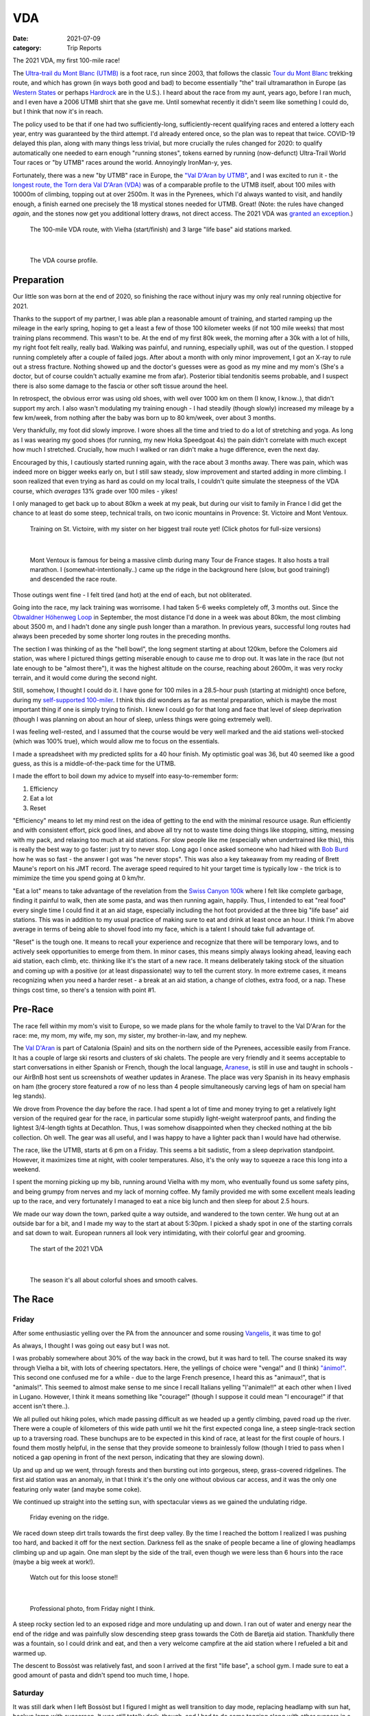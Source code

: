 ===
VDA
===
:date: 2021-07-09
:category: Trip Reports

The 2021 VDA, my first 100-mile race!

The `Ultra-trail du Mont Blanc (UTMB) <https://en.wikipedia.org/wiki/Ultra-Trail_du_Mont-Blanc>`__ is a foot race,
run since 2003, that follows the classic `Tour du Mont Blanc <https://en.wikipedia.org/wiki/Tour_du_Mont_Blanc>`__
trekking route, and which has grown (in ways both good and bad) to become essentially
"the" trail ultramarathon in Europe (as `Western States <https://www.wser.org/>`__ or perhaps `Hardrock <https://hardrock100.com/>`__ are in the U.S.). I heard about the race from my aunt, years ago, before I ran much, and I even have a 2006 UTMB shirt that she gave me. Until somewhat recently it didn't seem like something I could do, but I think that now it's in reach.

The policy used to be that if one had two sufficiently-long, sufficiently-recent qualifying races and entered a lottery each year, entry was guaranteed by the third attempt.
I'd already entered once, so the plan was to repeat
that twice. COVID-19 delayed this plan, along with many things less trivial,
but more crucially the rules changed for 2020: to qualify automatically
one needed to earn enough "running stones", tokens earned
by running (now-defunct) Ultra-Trail World Tour races or "by UTMB" races around the world.
Annoyingly IronMan-y, yes.

Fortunately, there was a new "by UTMB" race in Europe, the `"Val D'Aran by UTMB" <https://www.aranbyutmb.com/en/>`__,
and I was excited to run it - the `longest route, the Torn dera Val D'Aran (VDA) <https://www.aranbyutmb.com/en/vda-en/>`__ was of a comparable profile
to the UTMB itself, about 100 miles with 10000m of climbing, topping out at over 2500m. It was in the Pyrenees,
which I'd always wanted to visit, and handily enough, a finish earned one precisely the 18 mystical
stones needed for UTMB. Great! (Note:
the rules have changed *again*, and the stones now get you additional lottery
draws, not direct access. The 2021 VDA was `granted an exception <https://utmbmontblanc.com/en/page/745/exceptionVDA.html>`__.)

 |route|

 The 100-mile VDA route, with Vielha (start/finish) and 3 large "life base" aid stations marked.

|

 |profile_2x|

 The VDA course profile.

Preparation
-----------

Our little son was born at the end of 2020, so finishing the race without injury was my only real running objective for 2021.

Thanks to the support of my partner, I was able plan a reasonable amount of training,
and started ramping up the mileage in the early spring, hoping to get a least a few of those
100 kilometer weeks  (if not 100 mile weeks) that most training plans recommend. This wasn't to be.
At the end of my first 80k week, the morning after a 30k with a lot of hills, my right foot felt really, really bad. Walking was painful, and running,
especially uphill, was out of the question. I stopped running completely after a couple of failed jogs. After about a month with only minor improvement, I got an X-ray to rule out
a stress fracture. Nothing showed up and the doctor's guesses were as good
as my mine and my mom's (She's a doctor, but of course couldn't actually examine me from afar). Posterior tibial tendonitis seems probable,
and I suspect there is also some damage to the fascia or other soft tissue around the heel.

In retrospect, the obvious error was using old shoes,
with well over 1000 km on them (I know, I know..), that didn't support my arch.
I also wasn't modulating my training enough - I had steadily (though slowly) increased
my mileage by a few km/week, from nothing after the baby was born up to 80 km/week, over about 3 months.

Very thankfully, my foot did slowly improve. I wore shoes all the time and tried to do a lot of stretching and yoga. As long as I was wearing my
good shoes (for running, my new Hoka Speedgoat 4s) the pain
didn't correlate with much except how much I stretched. Crucially,
how much I walked or ran didn't make a huge difference, even the next day.

Encouraged by this, I cautiously started
running again, with the race about 3 months away. There was pain, which was indeed more on bigger weeks early on,
but I still saw steady, slow improvement and started adding in more climbing. I soon realized that even trying as hard as could on my local trails, I couldn't quite simulate the steepness of the VDA course, which *averages* 13% grade over 100 miles - yikes!

I only managed to get back up to about 80km a week at my peak, but during our visit
to family in France I did get the chance to at least do some steep, technical trails,
on two iconic mountains in Provence: St. Victoire and Mont Ventoux.


  |st_victoire|

  Training on St. Victoire, with my sister on her biggest trail route yet! (Click photos for full-size versions)

|

  |ventoux|

  Mont Ventoux is famous for being a massive climb during many Tour de France stages. It also hosts a trail marathon. I (somewhat-intentionally..) came up the ridge in the background here (slow, but good training!) and descended the race route.

Those outings went fine - I felt tired (and hot) at the end of each,
but not obliterated.

Going into the race, my lack training was worrisome. I had
taken 5-6 weeks completely off, 3 months out. Since the `Obwaldner Höhenweg Loop <{filename}2020_09_12_Obwaldner_Hoehenweg_Loop.rst>`__
in September, the most distance I'd done in a week was about 80km, the most climbing
about 3500 m, and I hadn't done any single push longer than a marathon. In previous years, successful long routes had always been preceded by some shorter long routes in the preceding months.

The section I was thinking of as the "hell bowl", the long segment starting at about 120km, before the Colomers aid station, was where I pictured things getting miserable enough to cause me to drop out. It was late in the race (but not late enough to be "almost there"), it was the highest altitude on the course, reaching about 2600m, it was very rocky terrain, and it would come during the second night.

Still, somehow, I thought I could do it. I have gone for 100 miles in a 28.5-hour push (starting at midnight) once before, during my `self-supported 100-miler <{filename}2019_09_13_100m.rst>`__.
I think this did wonders as far as mental preparation, which is maybe the most
important thing if one is simply trying to finish. I knew I could
go for that long and face that level of sleep deprivation (though I was planning
on about an hour of sleep, unless things were going extremely well).

I was feeling well-rested, and I assumed that the course would be very well marked
and the aid stations well-stocked (which was 100% true), which would allow
me to focus on the essentials.

I made a spreadsheet with my predicted splits for a 40 hour finish. My optimistic goal was 36, but 40 seemed like a good guess, as this is a middle-of-the-pack time for the UTMB.

I made the effort to boil down
my advice to myself into easy-to-remember form:

1. Efficiency
2. Eat a lot
3. Reset

"Efficiency" means to let my mind rest on the idea
of getting to the end with the minimal resource usage. Run efficiently
and with consistent effort, pick good lines, and above all try not to waste time
doing things like stopping, sitting, messing with my pack, and relaxing too much at aid stations. For slow people like
me (especially when undertrained like this), this is really the best way to go faster:
just try to never stop. Long ago I once asked someone who had hiked with `Bob Burd <https://www.snwburd.com/bob/>`__ how he was so fast - the
answer I got was "he never stops". This was also a key takeaway from my reading of Brett Maune's report on his JMT record. The average speed required to hit your target time is typically low - the trick is to mimimize the time you spend going at 0 km/hr.

"Eat a lot" means to take advantage of the revelation from the `Swiss Canyon 100k <{filename}swiss-canyon-trail-105k-2019.rst>`__
where I felt like complete garbage, finding it painful to walk, then ate some pasta, and was then running again,
happily. Thus, I intended to eat "real food" every single time I could find it at an aid stage,
especially including the hot foot provided at the three big "life base" aid stations.
This was in addition to my usual practice of making sure to eat and drink at least once an hour. I think I'm above average in terms
of being able to shovel food into my face, which is a talent I should take
full advantage of.

"Reset" is the tough one. It means to recall your experience and recognize that there will be temporary lows, and to actively seek opportunities
to emerge from them. In minor cases, this means simply always looking ahead,
leaving each aid station, each climb, etc. thinking like it's the start of a
new race. It means deliberately taking stock of the situation and coming up with a positive (or at least dispassionate) way to tell the current story. In more extreme cases, it means recognizing when you need a harder reset -
a break at an aid station, a change of clothes, extra food, or a nap. These
things cost time, so there's a tension with point #1.

Pre-Race
--------

The race fell within my mom's visit to Europe, so we made plans for the whole
family to travel to the Val D'Aran for the race: me, my mom, my wife, my son, my sister, my brother-in-law, and my nephew.

The `Val D'Aran <https://en.wikipedia.org/wiki/Val_d%27Aran>`__ is part of Catalonia (Spain)
and sits on the northern side of the Pyrenees, accessible easily from France.
It has a couple of large ski resorts and clusters of ski chalets. The people
are very friendly and it seems acceptable to start conversations in either
Spanish or French, though the local language, `Aranese <https://en.wikipedia.org/wiki/Aranese_dialect>`__, is still in use and taught in schools - our AirBnB host sent us screenshots of weather updates in Aranese. The place was very Spanish in its
heavy emphasis on ham (the grocery store featured a row of no less than 4 people simultaneously
carving legs of ham on special ham leg stands).

We drove from Provence the day before the race. I had spent a lot of time and
money trying to get a relatively light version of the required gear for the
race, in particular some stupidly light-weight waterproof pants, and finding
the lightest 3/4-length tights at Decathlon. Thus, I was somehow disappointed
when they checked nothing at the bib collection.  Oh well.  The gear was
all useful, and I was happy to have a lighter pack than I would have had otherwise.

The race, like the UTMB, starts at 6 pm on a Friday. This seems a bit sadistic,
from a sleep deprivation standpoint.
However, it maximizes time at night,
with cooler temperatures. Also, it's the only way to squeeze a race this long into
a weekend.

I spent the morning picking up my bib, running around Vielha with my mom, who eventually
found us some safety pins, and being grumpy from nerves and my lack of morning coffee.
My family provided me with some excellent meals leading up to the race,
and very fortunately I managed to eat a nice big lunch and then sleep for about 2.5 hours.

We made our way down the town, parked quite a way outside, and wandered to the town center.
We hung out at an outside bar for a bit, and I made my way to the start at about 5:30pm.
I picked a shady spot in one of the starting corrals and sat down to wait. European runners
all look very intimidating, with their colorful gear and grooming.

 |start|

 The start of the 2021 VDA

|

 |start2|

 The season it's all about colorful shoes and smooth calves.


The Race
--------


Friday
~~~~~~

After some enthusiastic yelling over the PA from the announcer and some rousing `Vangelis <https://en.wikipedia.org/wiki/Conquest_of_Paradise_(song)>`__, it was time to go!

As always, I thought I was going out easy but I was not.

I was probably somewhere about 30% of the way back in the crowd, but it was hard to tell. The course snaked its way through Vielha a bit, with lots of cheering spectators. Here, the yellings of choice were "venga!" and (I think) `"ánimo!" <https://en.wiktionary.org/wiki/%C3%A1nimo>`__. This second one confused me for a while - due to the large French presence, I heard this as "animaux!", that is "animals!". This seemed to almost make sense to me since I recall Italians yelling "l'animale!!" at each other when I lived in Lugano. However, I think it means something like "courage!" (though I suppose it could mean "I encourage!" if that accent isn't there..).

We all pulled out hiking poles, which made passing difficult as we headed up a gently climbing, paved road up the river. There were a couple of kilometers of this wide path until we hit the first expected conga line, a steep single-track section up to a traversing road. These bunchups are to be expected in this kind of race, at least for the first couple of hours. I found them mostly helpful, in the sense that they provide someone to brainlessly follow (though I tried to pass when I noticed a gap opening in front of the next person, indicating that they are slowing down).

Up and up and up we went, through forests and then bursting out into gorgeous, steep, grass-covered ridgelines. The first aid station was an anomaly, in that I think it's the only one without obvious car access, and it was the only one featuring only water (and maybe some coke).

We continued up straight into the setting sun, with spectacular views as we gained the undulating ridge.

 |pano_friday|

 Friday evening on the ridge.


We raced down steep dirt trails towards the first deep valley. By the time I reached the bottom I realized I was pushing too hard, and backed it off for the next section. Darkness fell as the snake of people became a line of glowing headlamps climbing up and up again. One man slept by the side of the trail, even though we were less than 6 hours into the race (maybe a big week at work!).

 |widowmaker|

 Watch out for this loose stone!!

|


 |bridge_pro|

 Professional photo, from Friday night I think.


A steep rocky section led to an exposed ridge and more undulating up and down. I ran out of water and energy near the end of the ridge and was painfully slow descending steep grass towards the Còth de Baretja aid station. Thankfully there was a fountain, so I could drink and eat, and then a very welcome campfire at the aid station where I refueled a bit and warmed up.

The descent to Bossòst was relatively fast, and soon I arrived at the first "life base", a school gym. I made sure to eat a good amount of pasta and didn't spend too much time, I hope.


Saturday
~~~~~~~~

It was still dark when I left Bossòst but I figured I might as well transition to day mode, replacing headlamp with sun hat, backup lamp with sunscreen. It was still totally dark, though, and I had to do some tagging along with other runners in a couple of darker sections.

What was a "flat" section going along the river had its share of climbs and descents, but soon enough we started the climb to Canejan, on a steep old road. This was the first time I saw a pair I dubbed the bee-men, decked out in black and yellow and hiking very aggressively on the steep uphills (even cutting switchbacks, which of course is unforgiveable blasphemy). They buzzed past me on uphills no less than three times over the course of the race.


 |ruin_saturday|

 Ruin below the climb to Canejan.

|

The Canejan aid station was nice, with the trail going up through the very steep town, into a school, and out the other side. A steep climb up and then back down took us to the St. Joan de Toran aid station, and then we faced the bulk of the big climb of the course, up to Pas Estret. This seemed pretty endless, as we switchbacked up and up past impressive gorges. I kept looking out for the lakes I knew were coming, but of course these sorts of things never appear as soon as you'd like. By this point the crowd had really thinned, and there were usually 3 or 4 people in sight.

  |pano_pass_saturday|


  The top of the big climb, Pas Estret.


Things gradually flattened until a descent to the Pas Estret aid station, at about noon. It was getting hot and I was starting to feel tired. They had some very nice sticky buns to eat. The next climb, to the high point of the day, wasn't as bad as I'd feared, though the traversing section afterwards was longer than I'd imagined. This was one of the more scenic parts of the course, even going through an old mining tunnel at one point. (After the race we got an email which strongly implied that people had gotten sick from drinking water from natural sources around this area, so beware - luckily for me I didn't drink out of any streams here, though I did in other places on the course.).


 |pano_top_saturday|

 Panorama from near the Urets Mine, Saturday's high point at over 2500m. Note a runner emerging from the tunnel on the right.

On the descent, I slowed significantly as the day got hotter. I was mostly unable to run by the time I neared the Montgarri aid station, and starting to lose morale. I walked it in to that aid station, where I'd been imagining taking a nap, but the aid station was in the cobblestone courtyard of some sort of novelty castle, and from taking a look at my printout of estimated times, I realized that Beret, the next life base, was actually very close, so I figured I'd spend the 90 minutes or so getting there and then sleep.

My mom and sister were there to greet me at Beret, which was a huge boost! We chatted a bit and then I went to get my drop bag and try to reset a bit. I was too tired to be thinking very straight and somehow couldn't find anywhere to change (there was a labelled bathroom..) nor manage to recharge my watch  - the battery pack I carried was dead and the backup in my drop bag somehow defeated me as well. I forgot to replenish my food from the drop bag as well. Then I figured I'd take a nap in the advertised sleeping areas, but it was actually just the second level of the ski lodge, full of people, where you could sleep on an area of the floor conveniently next to chairs designed to emit piercing scraping sounds when moved about. I did sleep for about 5 minutes.

Despite what I thought was mainly time wasted at Beret,
I did feel okay leaving. I didn't really try to run, and met up with
another power-walker, a Spanish guy whose name I've now forgotten,
and who was unfortunately the only person with whom I had an extended
conversation. He soon out-walked me, and then we came
to probably the most demoralizing section,
the descent back down to Salardú in the main valley. This was
supposed to be one of the few easy parts of the course,
a long section of gently-descending dirt road. My legs felt shot enough
that I wasn't even able to jog, so down and down I walked as it got hotter and hotter
and I got more and more miserable and less and less sure of myself.

I was going to lose my mind up there in the Colomers Hell Bowl. I remembered
the devastatingly powerful urge to sleep during my 100-mile solo route,
which had only been staved off by a cup of coffee which wasn't going to be available this time.
I was going to lose my sense of judgement and do something stupid,
like fall asleep on the side of the trail in a T-shirt and shorts,
get sick, and have this whole thing be a colossal waste of time and money.
I was going to continue to slow down and not make the cutoff, as the course got harder
and harder and I got weaker and weaker. I should quit,
get back to safety in the valley instead of climbing back out of it again for the
hardest section of the course, over the second night. I was an idiot
for thinking I could finish this route without enough training.

This was, looking back, the crux of the thing. The inevitable low point, when your despair seems like the only logical response,
when you ask yourself "why am I doing this?" (plus expletives) and come up with nothing.
I almost invariably had similar thoughts on each significant mountaineering outing (i.e. one where I had some uncertainty about whether we'd complete the route),
usually before sunrise, plodding up some frozen slope towards invisible threats above.

I've had the thought, and heard others reach the same conclusion,
that one of the things that is so interesting and appealing about
routes/races like this is that they are microcosms of life. Ups and downs,
successes and failures, joy and suffering, people appearing and disappearing.
These races are, by sporting standards, very slow events, but compared to life
they proceed at warp speed.

Getting through these low points, preferably without losing too much time, is
a key skill. I'd like to think I've improved, but the each low point is low in its own
way (to paraphrase the beginning of a book I haven't read yet).

I felt myself floundering. I think I did a little bit of jogging on the way down,
but lost time to ineffectively trying to find a place to go the bathroom.
Things improved once I finally settled on a plan I could wrap my scared brain around:
I would get to the Banhs de Tredòs aid station, where I would almost certainly sleep
for an hour or so. I reasoned that to try to complete the race without any sleep
would be unsafe, and perhaps also inefficient. Breaking things up after the
first big climb seemed appealing, and I hoped that by sleeping before absolutely forced
to, I could do so in warmer conditions (earlier and at the aid station) than
if I had to crash next to the trail.

This worked fairly well. I got through the Salardú aid station efficiently and moved consistently,
if not speedily, up the 800m climb and 300m descent to Banhs de Tredós. It got dark
during this section and I was surprised to see a pair of huge horses roaming freely in the forest
as we passed through.

At the aid station I changed into all my clothes and asked the people running the station
if I could borrow some of their cardboard to use as a sleeping pad. This seemed like it'd work
great, as I had a nice spot next to the tent to nap, but unfortunately the medical
staff didn't like the idea of me sleeping there for too long, so told me I could only sleep outside for 15 minutes. Eventually I went back inside and they let me sleep on a cot for about half an hour under a space blanket, which was nice. I was woken up several times, by the medical staff ("¡¿QUÉ TAL?!") and by the fact that this aid station welcomed each arriving runner with thunderous applause.


Saturday Night
~~~~~~~~~~~~~~

The nap worked wonders. I woke up very cold, but drank a bowl of soup and set off, still wearing all my clothes. I mixed a stiff soft flask of caffeinated electrolyte powder I was now *psyched*. I was eager to get into the scrambling. What had seemed like the worst part of the route, the hell bowl, now seemed like it would be the best, and it was. While it was the slowest, it was the most interesting, and fatigue is much more manageable when you have rugged terrain to keep you occupied (which I certainly knew when I was more into mountaineering, but had forgotten).

This section was surreal - the terrain was very convoluted as we climbed past small lakes and through twisted granite rock piles. In the pitch black, one could sometimes see the reflectors and headlamps marking the trail ahead. A strange red apparition above never seemed to get much closer, until finally I passed a man with a space blanket and a red lamp strapped to his back. I passed an Eastern European man speaking English into his phone: "I'm tired and it's very dark". Every so often I'd pass the shape of a slumbering runner in the grass next to the trail.

I turned off my headlamp at one point and was treated to an incredible view of the stars and Milky Way.

 |colomers_pro|

 Professional photo of a lake on the climb into the Colomers bowl.

Up and up I went, wondering if every little ramp of lights was the final climb. We navigated several short scrambling sections - the trail was immaculately marked, so one was never more than a few meters off course. At the end of one steep section, we were suddenly greeted by a man with a scanner, who scanned our bibs and did the usual cruel aid-station worker thing: "It's 5 km to the aid station". Haha. It took me 2 hours to get to the aid station, even though it was almost all downhill, picking through rocks - the route was well-marked, as usual, but the fine details of how to get between markers wasn't totally clear in the dark.
As I passed a large lake, thinking I must be almost at the aid station (no), I enjoyed running across a perfectly flat bridge - the running was magically easy and I could see only the bridge, nothing else around. Eventually I shone my light below and realized I was crossing a dam. The trail continued below the dam, on the relatively worst-marked part of the route, which was the closest I ever came to wondering if I was off course.


I got through the aid station quickly, slamming some more tortilla.

There followed a hike up a fire road, with a very well-marked turnoff up a steep grassy mountainside. I purposefully missed the turnoff to take care of some business, and was annoyed when the people behind me started whistling and shining powerful headlamps to make sure I hadn't lost the trail.

This steep part was the only section where I think the course layout should change - a very steep trail straight up the mountainside finished with traversing across fields of fist-to-melon-sized granite rocks, directly above the runners below. An accident waiting to happen, and I hope this part can be re-routed (or maybe some nets installed below the critical section).

It was a shame that the sun hadn't quite risen, as the views from this section of the course would have been phenomenal as the trail crested the ridge.


Sunday
~~~~~~

The sun came up as I made the long, long descent down towards Ressec.
Parts of this were steep dirt trails with roots and rocks protruding, which
were very slow with my sore and tired legs.

One of these outings wouldn't be complete without some minor hallucination.
By now I'm used to the overzealous visual pattern-matching of the tired
brain in low light - that the out-of-place thing I see
in the woods is almost certainly going to morph back into a log.
This time, as I made my way down past a stream, I thought to myself "oh I guess that's
why they call it a 'babbling brook'", as I listened to deep, quasi-human
voice babbling at me from a small waterfall. I heard many strange, unintelligible
voices for a while afterwards, as I moved down down down the long descent.

Near the bottom, I stopped to pee, and looked up to make direct eye contact with the upper half
of a man standing about 15m away. There were many locals who'd come out just to watch the runners going by, and I hadn't noticed him standing at a road crossing ahead. We both pretended like nothing had happened. I probably said "Buongiorno" to him instead of "Buenos Días", because the whole weekend was a linguistic brain-scramble
for me, as many of the other runners were in small groups speaking Spanish, French, and Italian - I know tiny bits of all three languages, so the pleasantries came out in a random one.


I hurried through the aid station, very worried about finishing in time, because if the remaining climbs and descents continued to take as long as the last few had, I would barely make it. Luckily I didn't leave before discovering that they had *pizza*. When I saw the closed pizza boxes, I didn't let myself hope too much. My college years taught me that if you didn't see it being delivered, a closed pizza box is already empty. But maybe, just maybe. The aid station volunteer said something in Spanish. I stared blankly and she said a single, beautiful word: "Take". I did. It was amazing.

The next climb began on a nicely-graded road. Here, I salute the sense of humor of the course designers. They'd set it up so that I expected a horrific climb, but the road just turned into a perfectly graded trail which went most of the way to the top of the climb. The 600m climb didn't take that much more than hour, I don't think, which was a far cry from the 2+ hours I'd been fearing. My knee was hurting quite badly by this point, with each steep uphill step on the right side. I was able to bear it, though, knowing that it had felt exactly like this before, for the better part of a day, to no lasting detriment. If I stopped to stretch my quad, I could get some relief, but this had to be repeated too frequently to be a real solution.

The descent to the last aid station was quick, under the circumstances, and I moved through quickly, just refilling water, as I still had energy bars in reserve.  The last climb, while smaller than the second-to-last, was much harder, as
the pizza rocket fuel was gone, and the heat of the day was setting in on
the treeless ascent. I was very glad to have finished as "early" as I did,
as it got over 30C in the valley that day, and I suspect the later finishers
suffered in the sun.

Some friendly people and a dog greeted me at the top of the climb, and then after a short traverse, it was all downhill.

 |pano_sunday2|

 The top of the last climb.


|

 |pano_sunday|

 The last pass, with a blown-out `Aneto <https://en.wikipedia.org/wiki/Aneto>`__ in the background. All downhill from here!


The descent started with a very steep road, with very large "gravel" which might actually make it possible to drive up. This leveled out to traverse for a while, allowing me to very slowly run a bit, and then turned into the typical straight-down of the course. I was passed by quite a few people who still had the legs to descend at more than a pained shuffle. Thankfully the direct route meant it was over quickly and I rejoined the streets that we'd started on in Vielha. Lots of cheering people as I jogged it in. I was very happy to see my family had made it to see me finish! I crossed the line, was instructed to ring a bell, and was presented with a classy-looking bottle of water.

475 finished, out of 941 who started - this 50% "Did Not Finish" (DNF) rate is high for a race like this. (I think the UTMB is typically about 30-40% DNF). I came in 238th in 41:42, and would have been about 50 places higher if I'd hit my 40 hour goal. Nevertheless, with the lack of training my goal had been to finish uninjured, which I accomplished, and I'm very happy with the result. Full results are `here <https://aranbyutmb.livetrail.run/classement.php?course=vda&cat=scratch>`__.


Lessons Learned
---------------

Eating as much real food as possible, along with the usual sugary stuff on the hour, definitely worked. With the possible exception of the last climb in the heat, I was able to make steady progress on all the uphills, where one is simply energy-limited. I wish I'd eaten more of that pizza!

I think I did okay on following my other two mantras. Overall I think I was reasonably efficient and did a good job of staying in the moment. I certainly could have wasted less time stopping, particularly at Beret fussing with the drop bag. I could have done a better job staying in the moment during the lows on Saturday afternoon. The big reset sleep at Banhs de Tredòs cost a lot of time but was probably worth it for the complete restoration of motivation (which actually continued past the end of the race!).

It was worth it to guess beforehand which sections between aid stations would be the hardest. This course features three sections with both big climbs and more distance than average between stations. The first caught me off guard (before Còth de Baretja), so for the next two I made sure to spend a little extra time refueling beforehand, and carrying more food and water than I would otherwise, to account for the additional time.

What's next? If I read the rules correctly, I can run the UTMB next summer! Between now and then I'd like to run a couple of similarly-steep races, like the TDS or the Scenic Trail, get in some self-supported mountain routes, and maybe do a little more speedwork over the winter. Generally, I hope that my legs will last a little longer than they did in this race. That's probably just a question of more hours training, but deliberately working on long downhills might be beneficial.

Gear
----

 |gear|

 Gear (minus phone and glasses). I used  everything here except the space blanket, the bandage, the waterproof gloves, the waterproof pants, and the money (no emergencies or rain). I also had a drop bag including a change of clothes, some warmer layers, snacks, gels, a USB battery pack, tape, and bandages for my foot.


Worked well:

* Two new headlamps. The Silva Crosstrail 6 was powerful and though the separate battery pack (in the side of my pack) is a bit awkward when you need to take the pack off, I think the very low weight on my head was worth it. I also like the modular design a lot - you can swap out a rechargeable battery pack, and you can guarantee the light will not drain the battery in your pack by completely disconnecting the battery pack. (Plus it'll work perfectly for biking or mountaineering, if I ever do those things again). The Petzl eLite, kept easily accessible (where my sunscreen would be during the day), was essential to provide light to change batteries in the main lamp.
* Two pairs of glasses. I opted to carry my normal prescription glasses, along with my prescription sunglasses.  The normal glasses were very helpful at the night, and didn't slide around once I locked them down with my headlamp strap.
* Disposable soup container. Very light and held up for the whole race - I even drank soup out of it!

Worked less well:

* Water bladder. Not helpful on this route - I never even attempted to use it because it's non-trivial to  to fill with full pack, and the hose always managed to work its way free and flop around. I'll only take it in the future if I really need the extra capacity.
* Drop bag. It was a mixed one. It was absolutely essential to have the extra set of headlamp batteries in there and, though I forgot to use them, the restock of favored trail snacks would have been nice. The change of clothes was a waste of time. I didn't feel particularly refreshed, and worse the second set of clothes was inferior - I missed the compression socks and the T-shirt wasn't as breathable. The extra battery pack would have been nice to recharge my watch, if I'd managed to get it to work. I feel I wasted a lot of time messing with the drop bag that wasn't worth it, so in the future I might return to treating the bag as something to hold gear for contingencies (this time, the extra batteries), not something that I would need under ideal conditions.



.. |profile_2x| image:: images/2021_07_09_VDA/profile_2x.jpg
   :width: 800px
   :target: images/2021_07_09_VDA/profile_2x.jpg

.. |route| image:: images/2021_07_09_VDA/route.png
   :width: 800px
   :target: images/2021_07_09_VDA/route.png

.. |st_victoire| image:: images/2021_07_09_VDA/small/st_victoire.jpg
   :width: 300px
   :target: images/2021_07_09_VDA/st_victoire.jpg

.. |ventoux| image:: images/2021_07_09_VDA/small/ventoux.jpg
   :width: 300px
   :target: images/2021_07_09_VDA/ventoux.jpg

.. |gear| image:: images/2021_07_09_VDA/small/gear.jpg
   :width: 300px
   :target: images/2021_07_09_VDA/gear.jpg

.. |start| image:: images/2021_07_09_VDA/small/start.jpg
   :width: 300px
   :target: images/2021_07_09_VDA/start.jpg

.. |start2| image:: images/2021_07_09_VDA/small/start2.jpg
   :width: 300px
   :target: images/2021_07_09_VDA/start2.jpg

.. |pano_friday| image:: images/2021_07_09_VDA/small/pano_friday.jpg
   :width: 800px
   :target: images/2021_07_09_VDA/pano_friday.jpg

.. |widowmaker| image:: images/2021_07_09_VDA/small/widowmaker.jpg
   :width: 300px
   :target: images/2021_07_09_VDA/widowmaker.jpg

.. |bridge_pro| image:: images/2021_07_09_VDA/small/bridge_pro.jpg
   :width: 300px
   :target: images/2021_07_09_VDA/bridge_pro.jpg

.. |ruin_saturday| image:: images/2021_07_09_VDA/small/ruin_saturday.jpg
   :width: 300px
   :target: images/2021_07_09_VDA/ruin_saturday.jpg

.. |pano_pass_saturday| image:: images/2021_07_09_VDA/small/pano_pass_saturday.jpg
   :width: 800px
   :target: images/2021_07_09_VDA/pano_pass_saturday.jpg

.. |pano_top_saturday| image:: images/2021_07_09_VDA/small/pano_top_saturday.jpg
   :width: 800px
   :target: images/2021_07_09_VDA/pano_top_saturday.jpg

.. |colomers_pro| image:: images/2021_07_09_VDA/small/colomers_pro.jpg
   :width: 300px
   :target: images/2021_07_09_VDA/colomers_pro.jpg

.. |pano_sunday| image:: images/2021_07_09_VDA/small/pano_sunday.jpg
   :width: 800px
   :target: images/2021_07_09_VDA/pano_sunday.jpg

.. |pano_sunday2| image:: images/2021_07_09_VDA/small/pano_sunday2.jpg
   :width: 800px
   :target: images/2021_07_09_VDA/pano_sunday2.jpg

